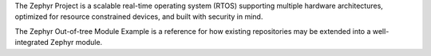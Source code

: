 .. raw:: html

   <a href="https://www.zephyrproject.org">
     <p align="center">
       <img src="https://github.com/zephyrproject-rtos/zephyr/blob/v1.14-branch/doc/images/Zephyr-Project.png">
     </p>
   </a>

   <a href="https://bestpractices.coreinfrastructure.org/projects/74"><img
   src="https://bestpractices.coreinfrastructure.org/projects/74/badge"></a>
   <a href="https://buildkite.com/zephyr/zephyr">
   <img
   src="https://badge.buildkite.com/f5bd0dc88306cee17c9b38e78d11bb74a6291e3f40e7d13f31.svg?branch=master"></a>


The Zephyr Project is a scalable real-time operating system (RTOS) supporting
multiple hardware architectures, optimized for resource constrained devices,
and built with security in mind.

The Zephyr Out-of-tree Module Example is a reference for how existing
repositories may be extended into a well-integrated Zephyr module.
